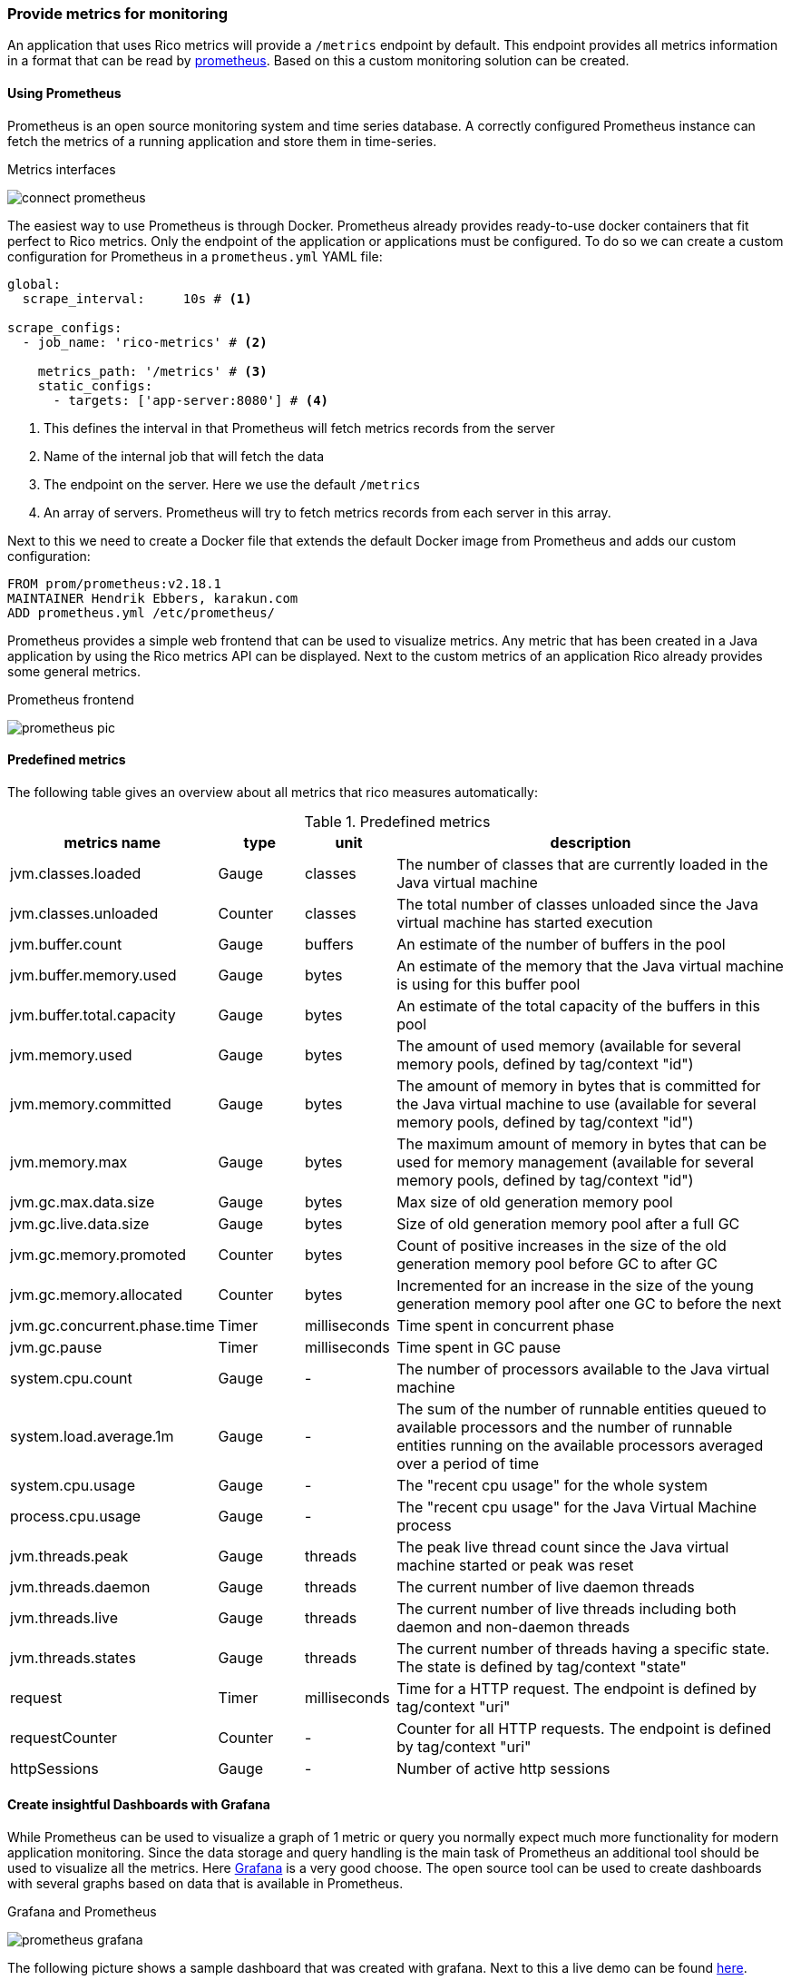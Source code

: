 ifndef::imagesdir[:imagesdir: ../images]

=== Provide metrics for monitoring

An application that uses Rico metrics will provide a `/metrics` endpoint by default.
This endpoint provides all metrics information in a format that can be read by https://prometheus.io[prometheus].
Based on this a custom monitoring solution can be created.

==== Using Prometheus

Prometheus is an open source monitoring system and time series database.
A correctly configured Prometheus instance can fetch the metrics of a running application and store them in time-series.

.Metrics interfaces
image:connect-prometheus.svg[]

The easiest way to use Prometheus is through Docker.
Prometheus already provides ready-to-use docker containers that fit perfect to Rico metrics.
Only the endpoint of the application or applications must be configured.
To do so we can create a custom configuration for Prometheus in a `prometheus.yml` YAML file:

[source,yml]
----
global:
  scrape_interval:     10s # <1>

scrape_configs:
  - job_name: 'rico-metrics' # <2>

    metrics_path: '/metrics' # <3>
    static_configs:
      - targets: ['app-server:8080'] # <4>
----
<1> This defines the interval in that Prometheus will fetch metrics records from the server
<2> Name of the internal job that will fetch the data
<3> The endpoint on the server.
Here we use the default `/metrics`
<4> An array of servers.
Prometheus will try to fetch metrics records from each server in this array.

Next to this we need to create a Docker file that extends the default Docker image from Prometheus and adds our custom configuration:

[source,docker]
----
FROM prom/prometheus:v2.18.1
MAINTAINER Hendrik Ebbers, karakun.com
ADD prometheus.yml /etc/prometheus/
----

Prometheus provides a simple web frontend that can be used to visualize metrics.
Any metric that has been created in a Java application by using the Rico metrics API can be displayed.
Next to the custom metrics of an application Rico already provides some general metrics.

.Prometheus frontend
image:prometheus-pic.png[]

==== Predefined metrics

The following table gives an overview about all metrics that rico measures automatically:

.Predefined metrics
[cols="3,^2,^2,10",options="header"]
|===
|metrics name |type |unit |description

|jvm.classes.loaded
|Gauge
|classes
|The number of classes that are currently loaded in the Java virtual machine

|jvm.classes.unloaded
|Counter
|classes
|The total number of classes unloaded since the Java virtual machine has started execution

|jvm.buffer.count
|Gauge
|buffers
|An estimate of the number of buffers in the pool

|jvm.buffer.memory.used
|Gauge
|bytes
|An estimate of the memory that the Java virtual machine is using for this buffer pool

|jvm.buffer.total.capacity
|Gauge
|bytes
|An estimate of the total capacity of the buffers in this pool

|jvm.memory.used
|Gauge
|bytes
|The amount of used memory (available for several memory pools, defined by tag/context "id")

|jvm.memory.committed
|Gauge
|bytes
|The amount of memory in bytes that is committed for the Java virtual machine to use (available for several memory pools, defined by tag/context "id")

|jvm.memory.max
|Gauge
|bytes
|The maximum amount of memory in bytes that can be used for memory management (available for several memory pools, defined by tag/context "id")

|jvm.gc.max.data.size
|Gauge
|bytes
|Max size of old generation memory pool

|jvm.gc.live.data.size
|Gauge
|bytes
|Size of old generation memory pool after a full GC

|jvm.gc.memory.promoted
|Counter
|bytes
|Count of positive increases in the size of the old generation memory pool before GC to after GC

|jvm.gc.memory.allocated
|Counter
|bytes
|Incremented for an increase in the size of the young generation memory pool after one GC to before the next

|jvm.gc.concurrent.phase.time
|Timer
|milliseconds
|Time spent in concurrent phase

|jvm.gc.pause
|Timer
|milliseconds
|Time spent in GC pause

|system.cpu.count
|Gauge
|-
|The number of processors available to the Java virtual machine

|system.load.average.1m
|Gauge
|-
|The sum of the number of runnable entities queued to available processors and the number of runnable entities running on the available processors averaged over a period of time

|system.cpu.usage
|Gauge
|-
|The "recent cpu usage" for the whole system

|process.cpu.usage
|Gauge
|-
|The "recent cpu usage" for the Java Virtual Machine process

|jvm.threads.peak
|Gauge
|threads
|The peak live thread count since the Java virtual machine started or peak was reset

|jvm.threads.daemon
|Gauge
|threads
|The current number of live daemon threads

|jvm.threads.live
|Gauge
|threads
|The current number of live threads including both daemon and non-daemon threads

|jvm.threads.states
|Gauge
|threads
|The current number of threads having a specific state. The state is defined by tag/context "state"

|request
|Timer
|milliseconds
|Time for a HTTP request. The endpoint is defined by tag/context "uri"

|requestCounter
|Counter
|-
|Counter for all HTTP requests. The endpoint is defined by tag/context "uri"

|httpSessions
|Gauge
|-
|Number of active http sessions
|===

==== Create insightful Dashboards with Grafana

While Prometheus can be used to visualize a graph of 1 metric or query you normally expect much more functionality for modern application monitoring.
Since the data storage and query handling is the main task of Prometheus an additional tool should be used to visualize all the metrics.
Here https://grafana.com[Grafana] is a very good choose.
The open source tool can be used to create dashboards with several graphs based on data that is available in Prometheus.

.Grafana and Prometheus
image:prometheus-grafana.svg[]

The following picture shows a sample dashboard that was created with grafana.
Next to this a live demo can be found https://play.grafana.org/[here].

.Grafana dashboard
image:grafana.png[]

As already described for Prometheus we can start Grafana in a Docker container, too.
Information about running Grafana in Docker can be found https://grafana.com/docs/grafana/latest/installation/docker/[here].
If you want to automate the configuration and provisioning of Grafana https://grafana.com/docs/grafana/latest/administration/provisioning/[this link] will be helpful.
Next to this we provide a https://docs.docker.com/compose/[docker-compose] based sample in https://github.com/rico-projects/rico-samples/tree/master/metrics-sample[the Rico samples repository].

Grafana is a large tool with many features and functionalities.
Here is a collection of links to get started:

* https://grafana.com/docs/grafana/latest/getting-started/what-is-grafana/[What is Grafana]
* https://grafana.com/docs/grafana/latest/panels/panels-overview/[Grafana Panels]
* https://grafana.com/docs/grafana/latest/features/dashboard/dashboards/[Grafana Dashboards]
* https://grafana.com/tutorials/[Grafana Tutorials]

If you want to include a custome dashboard in the docker-compose sample have a look at
https://grafana.com/docs/grafana/latest/reference/export_import/[export and import]
to create a XML represenation of the dashboard
